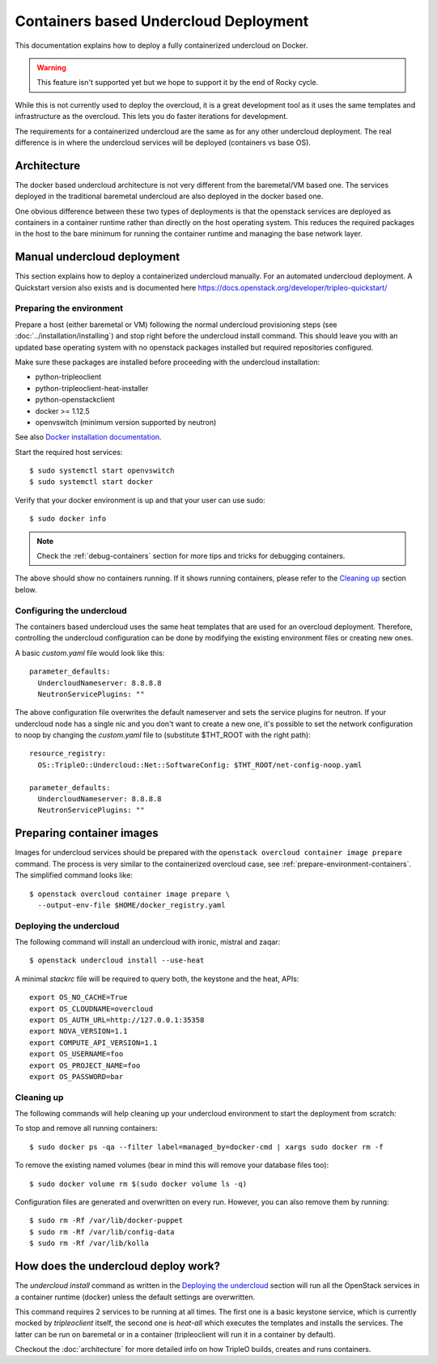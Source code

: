Containers based Undercloud Deployment
======================================

This documentation explains how to deploy a fully containerized undercloud on
Docker.

.. warning::
    This feature isn't supported yet but we hope to support it by the end
    of Rocky cycle.

While this is not currently used to deploy the overcloud, it is a great
development tool as it uses the same templates and infrastructure as the
overcloud.  This lets you do faster iterations for development.

The requirements for a containerized undercloud are the same as for any other
undercloud deployment. The real difference is in where the undercloud services
will be deployed (containers vs base OS).

Architecture
------------

The docker based undercloud architecture is not very different from the
baremetal/VM based one. The services deployed in the traditional baremetal
undercloud are also deployed in the docker based one.

One obvious difference between these two types of deployments is that the
openstack services are deployed as containers in a container runtime rather than
directly on the host operating system. This reduces the required packages in
the host to the bare minimum for running the container runtime and managing the
base network layer.


Manual undercloud deployment
----------------------------

This section explains how to deploy a containerized undercloud manually. For an
automated undercloud deployment.  A Quickstart version also exists and is
documented here https://docs.openstack.org/developer/tripleo-quickstart/

Preparing the environment
~~~~~~~~~~~~~~~~~~~~~~~~~

Prepare a host (either baremetal or VM) following the normal undercloud
provisioning steps (see :doc:`../installation/installing`) and stop right before
the undercloud install command. This should leave you with an updated base
operating system with no openstack packages installed but required repositories
configured.

Make sure these packages are installed before proceeding with the undercloud
installation:

* python-tripleoclient
* python-tripleoclient-heat-installer
* python-openstackclient
* docker >= 1.12.5
* openvswitch (minimum version supported by neutron)

See also
`Docker installation documentation <https://docs.docker.com/engine/installation/>`_.

Start the required host services::

    $ sudo systemctl start openvswitch
    $ sudo systemctl start docker

Verify that your docker environment is up and that your user can use sudo::

    $ sudo docker info

.. note:: Check the :ref:`debug-containers` section for more tips and tricks for
          debugging containers.

The above should show no containers running. If it shows running containers,
please refer to the `Cleaning up`_ section below.

Configuring the undercloud
~~~~~~~~~~~~~~~~~~~~~~~~~~

The containers based undercloud uses the same heat templates that are used for
an overcloud deployment. Therefore, controlling the undercloud configuration can
be done by modifying the existing environment files or creating new ones.

A basic `custom.yaml` file would look like this::

    parameter_defaults:
      UndercloudNameserver: 8.8.8.8
      NeutronServicePlugins: ""

The above configuration file overwrites the default nameserver and sets the
service plugins for neutron. If your undercloud node has a single nic and you
don't want to create a new one, it's possible to set the network configuration
to noop by changing the `custom.yaml` file to (substitute $THT_ROOT with the
right path)::

    resource_registry:
      OS::TripleO::Undercloud::Net::SoftwareConfig: $THT_ROOT/net-config-noop.yaml

    parameter_defaults:
      UndercloudNameserver: 8.8.8.8
      NeutronServicePlugins: ""

Preparing container images
--------------------------

Images for undercloud services should be prepared with the
``openstack overcloud container image prepare`` command. The process is very
similar to the containerized overcloud case, see
:ref:`prepare-environment-containers`. The simplified command looks like::

    $ openstack overcloud container image prepare \
      --output-env-file $HOME/docker_registry.yaml

Deploying the undercloud
~~~~~~~~~~~~~~~~~~~~~~~~

The following command will install an undercloud with ironic, mistral and zaqar::

    $ openstack undercloud install --use-heat


A minimal `stackrc` file will be required to query both, the keystone and the heat, APIs::

    export OS_NO_CACHE=True
    export OS_CLOUDNAME=overcloud
    export OS_AUTH_URL=http://127.0.0.1:35358
    export NOVA_VERSION=1.1
    export COMPUTE_API_VERSION=1.1
    export OS_USERNAME=foo
    export OS_PROJECT_NAME=foo
    export OS_PASSWORD=bar

Cleaning up
~~~~~~~~~~~

The following commands will help cleaning up your undercloud environment to
start the deployment from scratch:

To stop and remove all running containers::

    $ sudo docker ps -qa --filter label=managed_by=docker-cmd | xargs sudo docker rm -f

To remove the existing named volumes (bear in mind this will remove your
database files too)::

    $ sudo docker volume rm $(sudo docker volume ls -q)

Configuration files are generated and overwritten on every run. However, you can
also remove them by running::

    $ sudo rm -Rf /var/lib/docker-puppet
    $ sudo rm -Rf /var/lib/config-data
    $ sudo rm -Rf /var/lib/kolla


How does the undercloud deploy work?
------------------------------------

The `undercloud install` command as written in the `Deploying the undercloud`_
section will run all the OpenStack services in a container runtime (docker)
unless the default settings are overwritten.

This command requires 2 services to be running at all times. The first one is a
basic keystone service, which is currently mocked by `tripleoclient` itself, the
second one is `heat-all` which executes the templates and installs the services.
The latter can be run on baremetal or in a container (tripleoclient will run it
in a container by default).

Checkout the :doc:`architecture` for more detailed info on how
TripleO builds, creates and runs containers.
